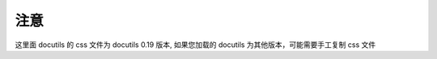 注意
=======================

这里面 docutils 的 css 文件为 docutils 0.19 版本,
如果您加载的 docutils 为其他版本，可能需要手工复制 css 文件
